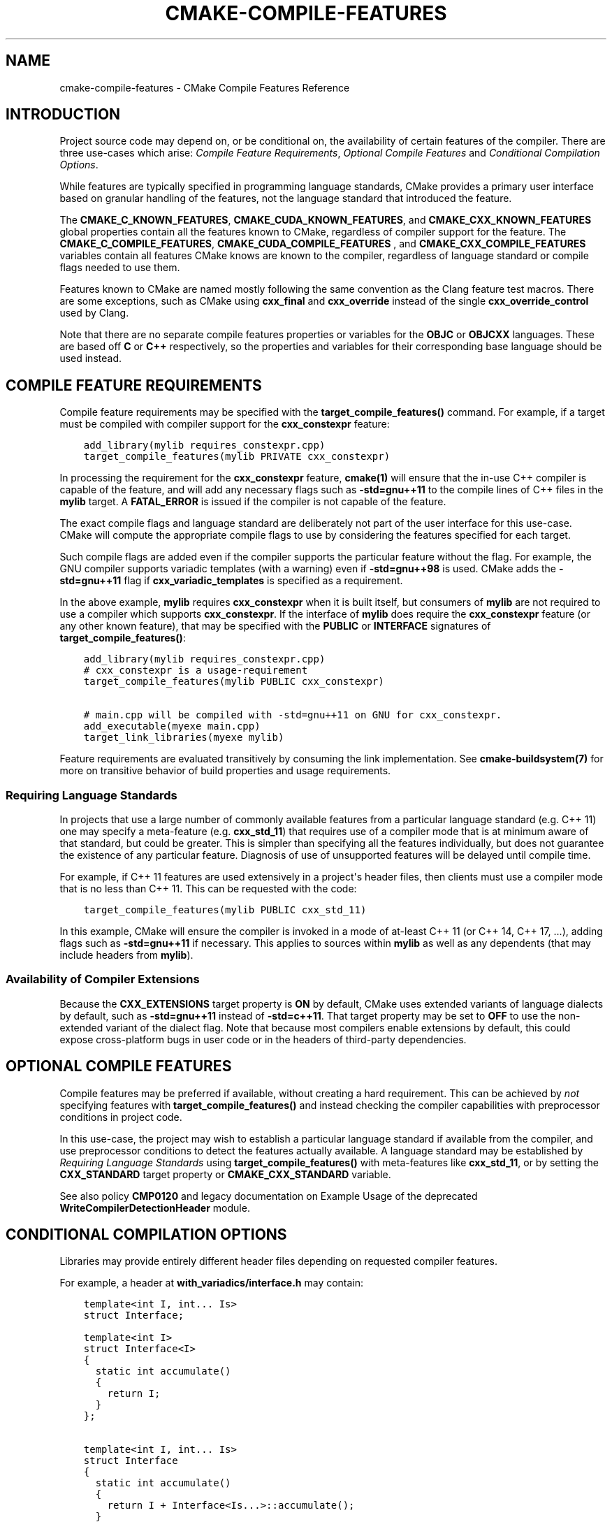 .\" Man page generated from reStructuredText.
.
.TH "CMAKE-COMPILE-FEATURES" "7" "Sep 20, 2021" "3.21.3" "CMake"
.SH NAME
cmake-compile-features \- CMake Compile Features Reference
.
.nr rst2man-indent-level 0
.
.de1 rstReportMargin
\\$1 \\n[an-margin]
level \\n[rst2man-indent-level]
level margin: \\n[rst2man-indent\\n[rst2man-indent-level]]
-
\\n[rst2man-indent0]
\\n[rst2man-indent1]
\\n[rst2man-indent2]
..
.de1 INDENT
.\" .rstReportMargin pre:
. RS \\$1
. nr rst2man-indent\\n[rst2man-indent-level] \\n[an-margin]
. nr rst2man-indent-level +1
.\" .rstReportMargin post:
..
.de UNINDENT
. RE
.\" indent \\n[an-margin]
.\" old: \\n[rst2man-indent\\n[rst2man-indent-level]]
.nr rst2man-indent-level -1
.\" new: \\n[rst2man-indent\\n[rst2man-indent-level]]
.in \\n[rst2man-indent\\n[rst2man-indent-level]]u
..
.SH INTRODUCTION
.sp
Project source code may depend on, or be conditional on, the availability
of certain features of the compiler.  There are three use\-cases which arise:
\fI\%Compile Feature Requirements\fP, \fI\%Optional Compile Features\fP
and \fI\%Conditional Compilation Options\fP\&.
.sp
While features are typically specified in programming language standards,
CMake provides a primary user interface based on granular handling of
the features, not the language standard that introduced the feature.
.sp
The \fBCMAKE_C_KNOWN_FEATURES\fP, \fBCMAKE_CUDA_KNOWN_FEATURES\fP,
and \fBCMAKE_CXX_KNOWN_FEATURES\fP global properties contain all the
features known to CMake, regardless of compiler support for the feature.
The \fBCMAKE_C_COMPILE_FEATURES\fP, \fBCMAKE_CUDA_COMPILE_FEATURES\fP
, and \fBCMAKE_CXX_COMPILE_FEATURES\fP variables contain all features
CMake knows are known to the compiler, regardless of language standard
or compile flags needed to use them.
.sp
Features known to CMake are named mostly following the same convention
as the Clang feature test macros.  There are some exceptions, such as
CMake using \fBcxx_final\fP and \fBcxx_override\fP instead of the single
\fBcxx_override_control\fP used by Clang.
.sp
Note that there are no separate compile features properties or variables for
the \fBOBJC\fP or \fBOBJCXX\fP languages.  These are based off \fBC\fP or \fBC++\fP
respectively, so the properties and variables for their corresponding base
language should be used instead.
.SH COMPILE FEATURE REQUIREMENTS
.sp
Compile feature requirements may be specified with the
\fBtarget_compile_features()\fP command.  For example, if a target must
be compiled with compiler support for the
\fBcxx_constexpr\fP feature:
.INDENT 0.0
.INDENT 3.5
.sp
.nf
.ft C
add_library(mylib requires_constexpr.cpp)
target_compile_features(mylib PRIVATE cxx_constexpr)
.ft P
.fi
.UNINDENT
.UNINDENT
.sp
In processing the requirement for the \fBcxx_constexpr\fP feature,
\fBcmake(1)\fP will ensure that the in\-use C++ compiler is capable
of the feature, and will add any necessary flags such as \fB\-std=gnu++11\fP
to the compile lines of C++ files in the \fBmylib\fP target.  A
\fBFATAL_ERROR\fP is issued if the compiler is not capable of the
feature.
.sp
The exact compile flags and language standard are deliberately not part
of the user interface for this use\-case.  CMake will compute the
appropriate compile flags to use by considering the features specified
for each target.
.sp
Such compile flags are added even if the compiler supports the
particular feature without the flag. For example, the GNU compiler
supports variadic templates (with a warning) even if \fB\-std=gnu++98\fP is
used.  CMake adds the \fB\-std=gnu++11\fP flag if \fBcxx_variadic_templates\fP
is specified as a requirement.
.sp
In the above example, \fBmylib\fP requires \fBcxx_constexpr\fP when it
is built itself, but consumers of \fBmylib\fP are not required to use a
compiler which supports \fBcxx_constexpr\fP\&.  If the interface of
\fBmylib\fP does require the \fBcxx_constexpr\fP feature (or any other
known feature), that may be specified with the \fBPUBLIC\fP or
\fBINTERFACE\fP signatures of \fBtarget_compile_features()\fP:
.INDENT 0.0
.INDENT 3.5
.sp
.nf
.ft C
add_library(mylib requires_constexpr.cpp)
# cxx_constexpr is a usage\-requirement
target_compile_features(mylib PUBLIC cxx_constexpr)

# main.cpp will be compiled with \-std=gnu++11 on GNU for cxx_constexpr.
add_executable(myexe main.cpp)
target_link_libraries(myexe mylib)
.ft P
.fi
.UNINDENT
.UNINDENT
.sp
Feature requirements are evaluated transitively by consuming the link
implementation.  See \fBcmake\-buildsystem(7)\fP for more on
transitive behavior of build properties and usage requirements.
.SS Requiring Language Standards
.sp
In projects that use a large number of commonly available features from
a particular language standard (e.g. C++ 11) one may specify a
meta\-feature (e.g. \fBcxx_std_11\fP) that requires use of a compiler mode
that is at minimum aware of that standard, but could be greater.
This is simpler than specifying all the features individually, but does
not guarantee the existence of any particular feature.
Diagnosis of use of unsupported features will be delayed until compile time.
.sp
For example, if C++ 11 features are used extensively in a project\(aqs
header files, then clients must use a compiler mode that is no less
than C++ 11.  This can be requested with the code:
.INDENT 0.0
.INDENT 3.5
.sp
.nf
.ft C
target_compile_features(mylib PUBLIC cxx_std_11)
.ft P
.fi
.UNINDENT
.UNINDENT
.sp
In this example, CMake will ensure the compiler is invoked in a mode
of at\-least C++ 11 (or C++ 14, C++ 17, ...), adding flags such as
\fB\-std=gnu++11\fP if necessary.  This applies to sources within \fBmylib\fP
as well as any dependents (that may include headers from \fBmylib\fP).
.SS Availability of Compiler Extensions
.sp
Because the \fBCXX_EXTENSIONS\fP target property is \fBON\fP by default,
CMake uses extended variants of language dialects by default, such as
\fB\-std=gnu++11\fP instead of \fB\-std=c++11\fP\&.  That target property may be
set to \fBOFF\fP to use the non\-extended variant of the dialect flag.  Note
that because most compilers enable extensions by default, this could
expose cross\-platform bugs in user code or in the headers of third\-party
dependencies.
.SH OPTIONAL COMPILE FEATURES
.sp
Compile features may be preferred if available, without creating a hard
requirement.   This can be achieved by \fInot\fP specifying features with
\fBtarget_compile_features()\fP and instead checking the compiler
capabilities with preprocessor conditions in project code.
.sp
In this use\-case, the project may wish to establish a particular language
standard if available from the compiler, and use preprocessor conditions
to detect the features actually available.  A language standard may be
established by \fI\%Requiring Language Standards\fP using
\fBtarget_compile_features()\fP with meta\-features like \fBcxx_std_11\fP,
or by setting the \fBCXX_STANDARD\fP target property or
\fBCMAKE_CXX_STANDARD\fP variable.
.sp
See also policy \fBCMP0120\fP and legacy documentation on
Example Usage of the deprecated
\fBWriteCompilerDetectionHeader\fP module.
.SH CONDITIONAL COMPILATION OPTIONS
.sp
Libraries may provide entirely different header files depending on
requested compiler features.
.sp
For example, a header at \fBwith_variadics/interface.h\fP may contain:
.INDENT 0.0
.INDENT 3.5
.sp
.nf
.ft C
template<int I, int... Is>
struct Interface;

template<int I>
struct Interface<I>
{
  static int accumulate()
  {
    return I;
  }
};

template<int I, int... Is>
struct Interface
{
  static int accumulate()
  {
    return I + Interface<Is...>::accumulate();
  }
};
.ft P
.fi
.UNINDENT
.UNINDENT
.sp
while a header at \fBno_variadics/interface.h\fP may contain:
.INDENT 0.0
.INDENT 3.5
.sp
.nf
.ft C
template<int I1, int I2 = 0, int I3 = 0, int I4 = 0>
struct Interface
{
  static int accumulate() { return I1 + I2 + I3 + I4; }
};
.ft P
.fi
.UNINDENT
.UNINDENT
.sp
It may be possible to write an abstraction \fBinterface.h\fP header
containing something like:
.INDENT 0.0
.INDENT 3.5
.sp
.nf
.ft C
#ifdef HAVE_CXX_VARIADIC_TEMPLATES
#include "with_variadics/interface.h"
#else
#include "no_variadics/interface.h"
#endif
.ft P
.fi
.UNINDENT
.UNINDENT
.sp
However this could be unmaintainable if there are many files to
abstract. What is needed is to use alternative include directories
depending on the compiler capabilities.
.sp
CMake provides a \fBCOMPILE_FEATURES\fP
\fBgenerator expression\fP to implement
such conditions.  This may be used with the build\-property commands such as
\fBtarget_include_directories()\fP and \fBtarget_link_libraries()\fP
to set the appropriate \fBbuildsystem\fP
properties:
.INDENT 0.0
.INDENT 3.5
.sp
.nf
.ft C
add_library(foo INTERFACE)
set(with_variadics ${CMAKE_CURRENT_SOURCE_DIR}/with_variadics)
set(no_variadics ${CMAKE_CURRENT_SOURCE_DIR}/no_variadics)
target_include_directories(foo
  INTERFACE
    "$<$<COMPILE_FEATURES:cxx_variadic_templates>:${with_variadics}>"
    "$<$<NOT:$<COMPILE_FEATURES:cxx_variadic_templates>>:${no_variadics}>"
  )
.ft P
.fi
.UNINDENT
.UNINDENT
.sp
Consuming code then simply links to the \fBfoo\fP target as usual and uses
the feature\-appropriate include directory
.INDENT 0.0
.INDENT 3.5
.sp
.nf
.ft C
add_executable(consumer_with consumer_with.cpp)
target_link_libraries(consumer_with foo)
set_property(TARGET consumer_with CXX_STANDARD 11)

add_executable(consumer_no consumer_no.cpp)
target_link_libraries(consumer_no foo)
.ft P
.fi
.UNINDENT
.UNINDENT
.SH SUPPORTED COMPILERS
.sp
CMake is currently aware of the \fBC++ standards\fP
and \fBcompile features\fP available from
the following \fBcompiler ids\fP as of the
versions specified for each:
.INDENT 0.0
.IP \(bu 2
\fBAppleClang\fP: Apple Clang for Xcode versions 4.4+.
.IP \(bu 2
\fBClang\fP: Clang compiler versions 2.9+.
.IP \(bu 2
\fBGNU\fP: GNU compiler versions 4.4+.
.IP \(bu 2
\fBMSVC\fP: Microsoft Visual Studio versions 2010+.
.IP \(bu 2
\fBSunPro\fP: Oracle SolarisStudio versions 12.4+.
.IP \(bu 2
\fBIntel\fP: Intel compiler versions 12.1+.
.UNINDENT
.sp
CMake is currently aware of the \fBC standards\fP
and \fBcompile features\fP available from
the following \fBcompiler ids\fP as of the
versions specified for each:
.INDENT 0.0
.IP \(bu 2
all compilers and versions listed above for C++.
.IP \(bu 2
\fBGNU\fP: GNU compiler versions 3.4+
.UNINDENT
.sp
CMake is currently aware of the \fBC++ standards\fP and
their associated meta\-features (e.g. \fBcxx_std_11\fP) available from the
following \fBcompiler ids\fP as of the
versions specified for each:
.INDENT 0.0
.IP \(bu 2
\fBCray\fP: Cray Compiler Environment version 8.1+.
.IP \(bu 2
\fBFujitsu\fP: Fujitsu HPC compiler 4.0+.
.IP \(bu 2
\fBPGI\fP: PGI version 12.10+.
.IP \(bu 2
\fBNVHPC\fP: NVIDIA HPC compilers version 11.0+.
.IP \(bu 2
\fBTI\fP: Texas Instruments compiler.
.IP \(bu 2
\fBXL\fP: IBM XL version 10.1+.
.UNINDENT
.sp
CMake is currently aware of the \fBC standards\fP and
their associated meta\-features (e.g. \fBc_std_99\fP) available from the
following \fBcompiler ids\fP as of the
versions specified for each:
.INDENT 0.0
.IP \(bu 2
all compilers and versions listed above with only meta\-features for C++.
.UNINDENT
.sp
CMake is currently aware of the \fBCUDA standards\fP and
their associated meta\-features (e.g. \fBcuda_std_11\fP) available from the
following \fBcompiler ids\fP as of the
versions specified for each:
.INDENT 0.0
.IP \(bu 2
\fBClang\fP: Clang compiler 5.0+.
.IP \(bu 2
\fBNVIDIA\fP: NVIDIA nvcc compiler 7.5+.
.UNINDENT
.SH COPYRIGHT
2000-2021 Kitware, Inc. and Contributors
.\" Generated by docutils manpage writer.
.
